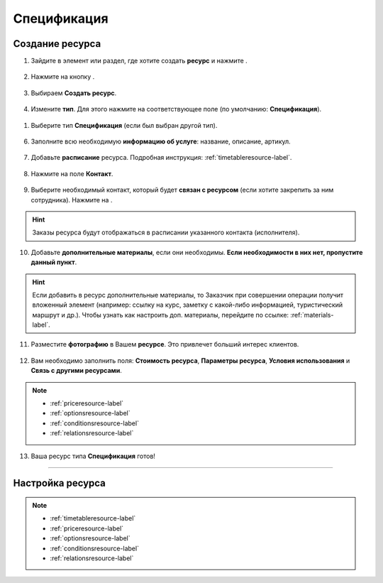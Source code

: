 .. _specification-label:

============
Спецификация
============

----------------
Создание ресурса
----------------

1. Зайдите в элемент или раздел, где хотите создать **ресурс** и нажмите |плюс|.

    .. |плюс| image:: media/plus.png
        :scale: 42 %

.. figure:: media/resource-spec/spec1.png
    :scale: 42 %
    :alt: alternate text
    :align: center

2. Нажмите на кнопку |массив|.

    .. |массив| image:: media/reserved.png
        :scale: 42 %

.. figure:: media/resource-spec/spec2.png
    :scale: 42 %
    :alt: alternate text
    :align: center

3. Выбираем **Создать ресурс**.

.. figure:: media/resource-spec/spec3.png
    :scale: 42 %
    :alt: alternate text
    :align: center

4. Измените **тип**. Для этого нажмите на соответствующее поле (по умолчанию: **Спецификация**).

.. figure:: media/resource-spec/spec4.png
    :scale: 42 %
    :alt: alternate text
    :align: center

1. Выберите тип **Спецификация** (если был выбран другой тип).

.. figure:: media/resource-spec/spec5.png
    :scale: 42 %
    :alt: alternate text
    :align: center

6. Заполните всю необходимую **информацию об услуге**: название, описание, артикул.

.. figure:: media/resource-spec/spec6.png
    :scale: 42 %
    :alt: alternate text
    :align: center

7. Добавьте **расписание** ресурса. Подробная инструкция: :ref:`timetableresource-label`.

.. figure:: media/resource-spec/spec7.png
    :scale: 42 %
    :alt: alternate text
    :align: center

8. Нажмите на поле **Контакт**.

.. figure:: media/resource-spec/spec8.png
    :scale: 42 %
    :alt: alternate text
    :align: center

9. Выберите необходимый контакт, который будет **связан с ресурсом** (если хотите закрепить за ним сотрудника). Нажмите на |галка|.

    .. |галка| image:: media/galka.png
        :scale: 42 %

.. hint:: Заказы ресурса будут отображаться в расписании указанного контакта (исполнителя).

.. figure:: media/resource-spec/spec9.png
    :scale: 42 %
    :alt: alternate text
    :align: center

10.  Добавьте **дополнительные материалы**, если они необходимы. **Если необходимости в них нет, пропустите данный пункт**.

.. hint:: Если добавить в ресурс дополнительные материалы, то Заказчик при совершении операции получит вложенный элемент (например: ссылку на курс, заметку с какой-либо информацией, туристический маршрут и др.). Чтобы узнать как настроить доп. материалы, перейдите по ссылке: :ref:`materials-label`.

.. figure:: media/resource-spec/spec10.png
    :scale: 42 %
    :alt: alternate text
    :align: center

11.  Разместите **фотографию** в Вашем **ресурсе**. Это привлечет больший интерес клиентов.

.. figure:: media/resource-spec/spec11.png
    :scale: 42 %
    :alt: alternate text
    :align: center

12. Вам необходимо заполнить поля: **Стоимость ресурса**, **Параметры ресурса**, **Условия использования** и **Связь с другими ресурсами**.

.. note::

    * :ref:`priceresource-label`
    * :ref:`optionsresource-label`
    * :ref:`conditionsresource-label`
    * :ref:`relationsresource-label`
    
.. figure:: media/resource-spec/spec12.png
    :scale: 42 %
    :alt: alternate text
    :align: center

13.  Ваша ресурс типа **Спецификация** готов!

.. figure:: media/resource-spec/spec13.png
    :scale: 42 %
    :alt: alternate text
    :align: center

--------------------

-----------------
Настройка ресурса
-----------------

.. note::

    * :ref:`timetableresource-label`
    * :ref:`priceresource-label`
    * :ref:`optionsresource-label`
    * :ref:`conditionsresource-label`
    * :ref:`relationsresource-label`